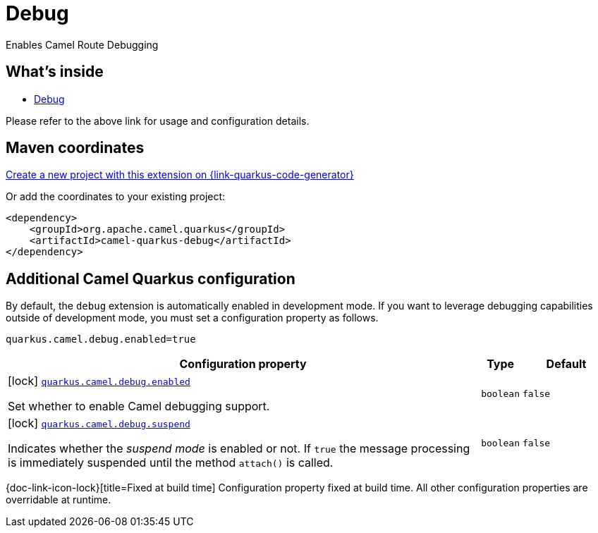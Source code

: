 // Do not edit directly!
// This file was generated by camel-quarkus-maven-plugin:update-extension-doc-page
[id="extensions-debug"]
= Debug
:linkattrs:
:cq-artifact-id: camel-quarkus-debug
:cq-native-supported: true
:cq-status: Stable
:cq-status-deprecation: Stable
:cq-description: Enables Camel Route Debugging
:cq-deprecated: false
:cq-jvm-since: 2.10.0
:cq-native-since: 3.2.0

ifeval::[{doc-show-badges} == true]
[.badges]
[.badge-key]##JVM since##[.badge-supported]##2.10.0## [.badge-key]##Native since##[.badge-supported]##3.2.0##
endif::[]

Enables Camel Route Debugging

[id="extensions-debug-whats-inside"]
== What's inside

* xref:{cq-camel-components}:others:debug.adoc[Debug]

Please refer to the above link for usage and configuration details.

[id="extensions-debug-maven-coordinates"]
== Maven coordinates

https://{link-quarkus-code-generator}/?extension-search=camel-quarkus-debug[Create a new project with this extension on {link-quarkus-code-generator}, window="_blank"]

Or add the coordinates to your existing project:

[source,xml]
----
<dependency>
    <groupId>org.apache.camel.quarkus</groupId>
    <artifactId>camel-quarkus-debug</artifactId>
</dependency>
----
ifeval::[{doc-show-user-guide-link} == true]
Check the xref:user-guide/index.adoc[User guide] for more information about writing Camel Quarkus applications.
endif::[]

[id="extensions-debug-additional-camel-quarkus-configuration"]
== Additional Camel Quarkus configuration

By default, the `debug` extension is automatically enabled in development mode. If you want to leverage debugging
capabilities outside of development mode, you must set a configuration property as follows.

[source,properties]
----
quarkus.camel.debug.enabled=true
----


[width="100%",cols="80,5,15",options="header"]
|===
| Configuration property | Type | Default


a|icon:lock[title=Fixed at build time] [[quarkus-camel-debug-enabled]]`link:#quarkus-camel-debug-enabled[quarkus.camel.debug.enabled]`

Set whether to enable Camel debugging support.
| `boolean`
| `false`

a|icon:lock[title=Fixed at build time] [[quarkus-camel-debug-suspend]]`link:#quarkus-camel-debug-suspend[quarkus.camel.debug.suspend]`

Indicates whether the _suspend mode_ is enabled or not. If `true` the message processing is immediately suspended
until the method `attach()` is called.
| `boolean`
| `false`
|===

[.configuration-legend]
{doc-link-icon-lock}[title=Fixed at build time] Configuration property fixed at build time. All other configuration properties are overridable at runtime.

